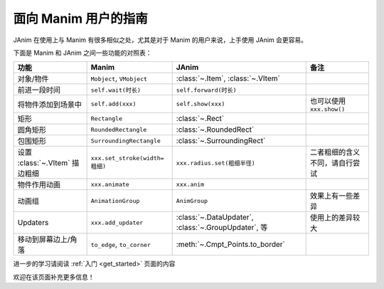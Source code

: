 面向 Manim 用户的指南
==============================

JAnim 在使用上与 Manim 有很多相似之处，尤其是对于 Manim 的用户来说，上手使用 JAnim 会更容易。

下面是 Manim 和 JAnim 之间一些功能的对照表：

.. raw:: html

    <div class="mj-comparison-table">

.. list-table::
    :header-rows: 1

    *   -   功能
        -   Manim
        -   JAnim
        -   备注
    *   -   对象/物件
        -   ``Mobject``, ``VMobject``
        -   :class:`~.Item`, :class:`~.VItem`
        -
    *   -   前进一段时间
        -   ``self.wait(时长)``
        -   ``self.forward(时长)``
        -
    *   -   将物件添加到场景中
        -   ``self.add(xxx)``
        -   ``self.show(xxx)``
        -   也可以使用 ``xxx.show()``
    *   -   矩形
        -   ``Rectangle``
        -   :class:`~.Rect`
        -
    *   -   圆角矩形
        -   ``RoundedRectangle``
        -   :class:`~.RoundedRect`
        -
    *   -   包围矩形
        -   ``SurroundingRectangle``
        -   :class:`~.SurroundingRect`
        -
    *   -   设置 :class:`~.VItem` 描边粗细
        -   ``xxx.set_stroke(width=粗细)``
        -   ``xxx.radius.set(粗细半径)``
        -   二者粗细的含义不同，请自行尝试
    *   -   物件作用动画
        -   ``xxx.animate``
        -   ``xxx.anim``
        -
    *   -   动画组
        -   ``AnimationGroup``
        -   ``AnimGroup``
        -   效果上有一些差异
    *   -   Updaters
        -   ``xxx.add_updater``
        -   :class:`~.DataUpdater`, :class:`~.GroupUpdater`, 等
        -   使用上的差异较大
    *   -   移动到屏幕边上/角落
        -   ``to_edge``, ``to_corner``
        -   :meth:`~.Cmpt_Points.to_border`
        -

.. raw:: html

    </div>

进一步的学习请阅读 :ref:`入门 <get_started>` 页面的内容

欢迎在该页面补充更多信息！
